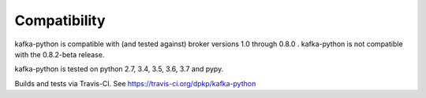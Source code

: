 Compatibility
-------------

.. image:: https://img.shields.io/badge/kafka-1.0%2C%200.11%2C%200.10%2C%200.9%2C%200.8-brightgreen.svg
    :target: https://kafka-python.readthedocs.io/compatibility.html
.. image:: https://img.shields.io/pypi/pyversions/kafka-python.svg
    :target: https://pypi.python.org/pypi/kafka-python

kafka-python is compatible with (and tested against) broker versions 1.0
through 0.8.0 . kafka-python is not compatible with the 0.8.2-beta release.

kafka-python is tested on python 2.7, 3.4, 3.5, 3.6, 3.7 and pypy.

Builds and tests via Travis-CI.  See https://travis-ci.org/dpkp/kafka-python
